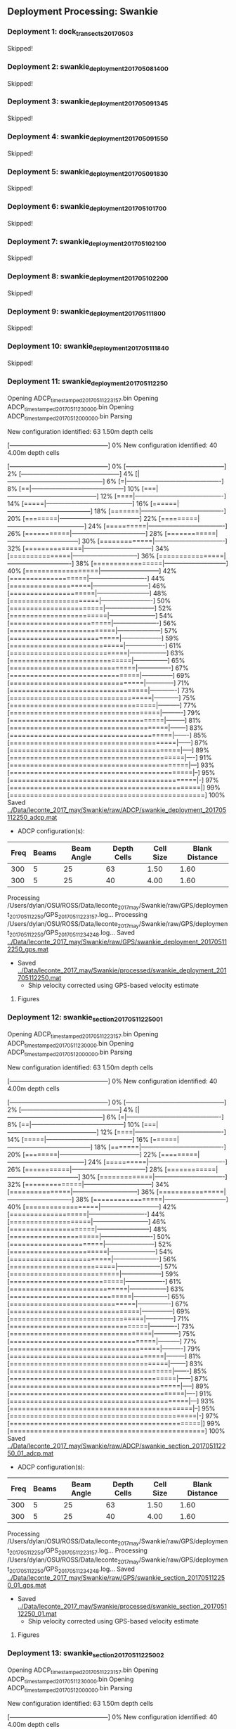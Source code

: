 
** Deployment Processing: Swankie 

*** Deployment 1: dock_transects_20170503
Skipped!

*** Deployment 2: swankie_deployment_201705081400
Skipped!

*** Deployment 3: swankie_deployment_201705091345
Skipped!

*** Deployment 4: swankie_deployment_201705091550
Skipped!

*** Deployment 5: swankie_deployment_201705091830
Skipped!

*** Deployment 6: swankie_deployment_201705101700
Skipped!

*** Deployment 7: swankie_deployment_201705102100
Skipped!

*** Deployment 8: swankie_deployment_201705102200
Skipped!

*** Deployment 9: swankie_deployment_201705111800
Skipped!

*** Deployment 10: swankie_deployment_201705111840
Skipped!

*** Deployment 11: swankie_deployment_201705112250
Opening ADCP_timestamped_20170511223157.bin
Opening ADCP_timestamped_20170511230000.bin
Opening ADCP_timestamped_20170512000000.bin
Parsing
New configuration identified: 63 1.50m depth cells
[------------------------------------------------] 0%New configuration identified: 40 4.00m depth cells
[------------------------------------------------] 0%[------------------------------------------------] 2%[------------------------------------------------] 4%[|-----------------------------------------------] 6%[=|----------------------------------------------] 8%[==|---------------------------------------------] 10%[===|--------------------------------------------] 12%[====|-------------------------------------------] 14%[=====|------------------------------------------] 16%[======|-----------------------------------------] 18%[=======|----------------------------------------] 20%[========|---------------------------------------] 22%[=========|--------------------------------------] 24%[==========|-------------------------------------] 26%[===========|------------------------------------] 28%[============|-----------------------------------] 30%[=============|----------------------------------] 32%[==============|---------------------------------] 34%[===============|--------------------------------] 36%[================|-------------------------------] 38%[=================|------------------------------] 40%[==================|-----------------------------] 42%[===================|----------------------------] 44%[====================|---------------------------] 46%[=====================|--------------------------] 48%[======================|-------------------------] 50%[=======================|------------------------] 52%[========================|-----------------------] 54%[=========================|----------------------] 56%[==========================|---------------------] 57%[===========================|--------------------] 59%[============================|-------------------] 61%[=============================|------------------] 63%[==============================|-----------------] 65%[===============================|----------------] 67%[================================|---------------] 69%[=================================|--------------] 71%[==================================|-------------] 73%[===================================|------------] 75%[====================================|-----------] 77%[=====================================|----------] 79%[======================================|---------] 81%[=======================================|--------] 83%[========================================|-------] 85%[=========================================|------] 87%[==========================================|-----] 89%[===========================================|----] 91%[============================================|---] 93%[=============================================|--] 95%[==============================================|-] 97%[===============================================|] 99%[================================================] 100%
Saved [[../Data/leconte_2017_may/Swankie/raw/ADCP/swankie_deployment_201705112250_adcp.mat]]
- ADCP configuration(s):
|Freq|Beams|Beam Angle|Depth Cells|Cell Size|Blank Distance|
|-+--+--+--+--+-|
|300|5|25|63|1.50|1.60|
|300|5|25|40|4.00|1.60|

Processing /Users/dylan/OSU/ROSS/Data/leconte_2017_may/Swankie/raw/GPS/deployment_201705112250/GPS_20170511223157.log...
Processing /Users/dylan/OSU/ROSS/Data/leconte_2017_may/Swankie/raw/GPS/deployment_201705112250/GPS_20170511234248.log...
Saved [[../Data/leconte_2017_may/Swankie/raw/GPS/swankie_deployment_201705112250_gps.mat]]
- Saved [[../Data/leconte_2017_may/Swankie/processed/swankie_deployment_201705112250.mat]]
  - Ship velocity corrected using GPS-based velocity estimate


**** Figures
[[../Figures/leconte_2017_may/Swankie/swankie_deployment_201705112250/summary.jpg]]
[[../Figures/leconte_2017_may/Swankie/swankie_deployment_201705112250/surface_vel.jpg]]
[[../Figures/leconte_2017_may/Swankie/swankie_deployment_201705112250/echo_intens.jpg]]
[[../Figures/leconte_2017_may/Swankie/swankie_deployment_201705112250/corr_mag.jpg]]

*** Deployment 12: swankie_section_201705112250_01
Opening ADCP_timestamped_20170511223157.bin
Opening ADCP_timestamped_20170511230000.bin
Opening ADCP_timestamped_20170512000000.bin
Parsing
New configuration identified: 63 1.50m depth cells
[------------------------------------------------] 0%New configuration identified: 40 4.00m depth cells
[------------------------------------------------] 0%[------------------------------------------------] 2%[------------------------------------------------] 4%[|-----------------------------------------------] 6%[=|----------------------------------------------] 8%[==|---------------------------------------------] 10%[===|--------------------------------------------] 12%[====|-------------------------------------------] 14%[=====|------------------------------------------] 16%[======|-----------------------------------------] 18%[=======|----------------------------------------] 20%[========|---------------------------------------] 22%[=========|--------------------------------------] 24%[==========|-------------------------------------] 26%[===========|------------------------------------] 28%[============|-----------------------------------] 30%[=============|----------------------------------] 32%[==============|---------------------------------] 34%[===============|--------------------------------] 36%[================|-------------------------------] 38%[=================|------------------------------] 40%[==================|-----------------------------] 42%[===================|----------------------------] 44%[====================|---------------------------] 46%[=====================|--------------------------] 48%[======================|-------------------------] 50%[=======================|------------------------] 52%[========================|-----------------------] 54%[=========================|----------------------] 56%[==========================|---------------------] 57%[===========================|--------------------] 59%[============================|-------------------] 61%[=============================|------------------] 63%[==============================|-----------------] 65%[===============================|----------------] 67%[================================|---------------] 69%[=================================|--------------] 71%[==================================|-------------] 73%[===================================|------------] 75%[====================================|-----------] 77%[=====================================|----------] 79%[======================================|---------] 81%[=======================================|--------] 83%[========================================|-------] 85%[=========================================|------] 87%[==========================================|-----] 89%[===========================================|----] 91%[============================================|---] 93%[=============================================|--] 95%[==============================================|-] 97%[===============================================|] 99%[================================================] 100%
Saved [[../Data/leconte_2017_may/Swankie/raw/ADCP/swankie_section_201705112250_01_adcp.mat]]
- ADCP configuration(s):
|Freq|Beams|Beam Angle|Depth Cells|Cell Size|Blank Distance|
|-+--+--+--+--+-|
|300|5|25|63|1.50|1.60|
|300|5|25|40|4.00|1.60|

Processing /Users/dylan/OSU/ROSS/Data/leconte_2017_may/Swankie/raw/GPS/deployment_201705112250/GPS_20170511223157.log...
Processing /Users/dylan/OSU/ROSS/Data/leconte_2017_may/Swankie/raw/GPS/deployment_201705112250/GPS_20170511234248.log...
Saved [[../Data/leconte_2017_may/Swankie/raw/GPS/swankie_section_201705112250_01_gps.mat]]
- Saved [[../Data/leconte_2017_may/Swankie/processed/swankie_section_201705112250_01.mat]]
  - Ship velocity corrected using GPS-based velocity estimate


**** Figures
[[../Figures/leconte_2017_may/Swankie/swankie_section_201705112250_01/summary.jpg]]
[[../Figures/leconte_2017_may/Swankie/swankie_section_201705112250_01/surface_vel.jpg]]
[[../Figures/leconte_2017_may/Swankie/swankie_section_201705112250_01/echo_intens.jpg]]
[[../Figures/leconte_2017_may/Swankie/swankie_section_201705112250_01/corr_mag.jpg]]

*** Deployment 13: swankie_section_201705112250_02
Opening ADCP_timestamped_20170511223157.bin
Opening ADCP_timestamped_20170511230000.bin
Opening ADCP_timestamped_20170512000000.bin
Parsing
New configuration identified: 63 1.50m depth cells
[------------------------------------------------] 0%New configuration identified: 40 4.00m depth cells
[------------------------------------------------] 0%[------------------------------------------------] 2%[------------------------------------------------] 4%[|-----------------------------------------------] 6%[=|----------------------------------------------] 8%[==|---------------------------------------------] 10%[===|--------------------------------------------] 12%[====|-------------------------------------------] 14%[=====|------------------------------------------] 16%[======|-----------------------------------------] 18%[=======|----------------------------------------] 20%[========|---------------------------------------] 22%[=========|--------------------------------------] 24%[==========|-------------------------------------] 26%[===========|------------------------------------] 28%[============|-----------------------------------] 30%[=============|----------------------------------] 32%[==============|---------------------------------] 34%[===============|--------------------------------] 36%[================|-------------------------------] 38%[=================|------------------------------] 40%[==================|-----------------------------] 42%[===================|----------------------------] 44%[====================|---------------------------] 46%[=====================|--------------------------] 48%[======================|-------------------------] 50%[=======================|------------------------] 52%[========================|-----------------------] 54%[=========================|----------------------] 56%[==========================|---------------------] 57%[===========================|--------------------] 59%[============================|-------------------] 61%[=============================|------------------] 63%[==============================|-----------------] 65%[===============================|----------------] 67%[================================|---------------] 69%[=================================|--------------] 71%[==================================|-------------] 73%[===================================|------------] 75%[====================================|-----------] 77%[=====================================|----------] 79%[======================================|---------] 81%[=======================================|--------] 83%[========================================|-------] 85%[=========================================|------] 87%[==========================================|-----] 89%[===========================================|----] 91%[============================================|---] 93%[=============================================|--] 95%[==============================================|-] 97%[===============================================|] 99%[================================================] 100%
Saved [[../Data/leconte_2017_may/Swankie/raw/ADCP/swankie_section_201705112250_02_adcp.mat]]
- ADCP configuration(s):
|Freq|Beams|Beam Angle|Depth Cells|Cell Size|Blank Distance|
|-+--+--+--+--+-|
|300|5|25|63|1.50|1.60|
|300|5|25|40|4.00|1.60|

Processing /Users/dylan/OSU/ROSS/Data/leconte_2017_may/Swankie/raw/GPS/deployment_201705112250/GPS_20170511223157.log...
Processing /Users/dylan/OSU/ROSS/Data/leconte_2017_may/Swankie/raw/GPS/deployment_201705112250/GPS_20170511234248.log...
Saved [[../Data/leconte_2017_may/Swankie/raw/GPS/swankie_section_201705112250_02_gps.mat]]
- Saved [[../Data/leconte_2017_may/Swankie/processed/swankie_section_201705112250_02.mat]]
  - Ship velocity corrected using GPS-based velocity estimate


**** Figures
[[../Figures/leconte_2017_may/Swankie/swankie_section_201705112250_02/summary.jpg]]
[[../Figures/leconte_2017_may/Swankie/swankie_section_201705112250_02/surface_vel.jpg]]
[[../Figures/leconte_2017_may/Swankie/swankie_section_201705112250_02/echo_intens.jpg]]
[[../Figures/leconte_2017_may/Swankie/swankie_section_201705112250_02/corr_mag.jpg]]

*** Deployment 14: swankie_section_201705112250_03
Opening ADCP_timestamped_20170511223157.bin
Opening ADCP_timestamped_20170511230000.bin
Opening ADCP_timestamped_20170512000000.bin
Parsing
New configuration identified: 63 1.50m depth cells
[------------------------------------------------] 0%New configuration identified: 40 4.00m depth cells
[------------------------------------------------] 0%[------------------------------------------------] 2%[------------------------------------------------] 4%[|-----------------------------------------------] 6%[=|----------------------------------------------] 8%[==|---------------------------------------------] 10%[===|--------------------------------------------] 12%[====|-------------------------------------------] 14%[=====|------------------------------------------] 16%[======|-----------------------------------------] 18%[=======|----------------------------------------] 20%[========|---------------------------------------] 22%[=========|--------------------------------------] 24%[==========|-------------------------------------] 26%[===========|------------------------------------] 28%[============|-----------------------------------] 30%[=============|----------------------------------] 32%[==============|---------------------------------] 34%[===============|--------------------------------] 36%[================|-------------------------------] 38%[=================|------------------------------] 40%[==================|-----------------------------] 42%[===================|----------------------------] 44%[====================|---------------------------] 46%[=====================|--------------------------] 48%[======================|-------------------------] 50%[=======================|------------------------] 52%[========================|-----------------------] 54%[=========================|----------------------] 56%[==========================|---------------------] 57%[===========================|--------------------] 59%[============================|-------------------] 61%[=============================|------------------] 63%[==============================|-----------------] 65%[===============================|----------------] 67%[================================|---------------] 69%[=================================|--------------] 71%[==================================|-------------] 73%[===================================|------------] 75%[====================================|-----------] 77%[=====================================|----------] 79%[======================================|---------] 81%[=======================================|--------] 83%[========================================|-------] 85%[=========================================|------] 87%[==========================================|-----] 89%[===========================================|----] 91%[============================================|---] 93%[=============================================|--] 95%[==============================================|-] 97%[===============================================|] 99%[================================================] 100%
Saved [[../Data/leconte_2017_may/Swankie/raw/ADCP/swankie_section_201705112250_03_adcp.mat]]
- ADCP configuration(s):
|Freq|Beams|Beam Angle|Depth Cells|Cell Size|Blank Distance|
|-+--+--+--+--+-|
|300|5|25|63|1.50|1.60|
|300|5|25|40|4.00|1.60|

Processing /Users/dylan/OSU/ROSS/Data/leconte_2017_may/Swankie/raw/GPS/deployment_201705112250/GPS_20170511223157.log...
Processing /Users/dylan/OSU/ROSS/Data/leconte_2017_may/Swankie/raw/GPS/deployment_201705112250/GPS_20170511234248.log...
Saved [[../Data/leconte_2017_may/Swankie/raw/GPS/swankie_section_201705112250_03_gps.mat]]
- Saved [[../Data/leconte_2017_may/Swankie/processed/swankie_section_201705112250_03.mat]]
  - Ship velocity corrected using GPS-based velocity estimate


**** Figures
[[../Figures/leconte_2017_may/Swankie/swankie_section_201705112250_03/summary.jpg]]
[[../Figures/leconte_2017_may/Swankie/swankie_section_201705112250_03/surface_vel.jpg]]
[[../Figures/leconte_2017_may/Swankie/swankie_section_201705112250_03/echo_intens.jpg]]
[[../Figures/leconte_2017_may/Swankie/swankie_section_201705112250_03/corr_mag.jpg]]

*** Deployment 15: swankie_section_201705112250_04
Opening ADCP_timestamped_20170511223157.bin
Opening ADCP_timestamped_20170511230000.bin
Opening ADCP_timestamped_20170512000000.bin
Parsing
New configuration identified: 63 1.50m depth cells
[------------------------------------------------] 0%New configuration identified: 40 4.00m depth cells
[------------------------------------------------] 0%[------------------------------------------------] 2%[------------------------------------------------] 4%[|-----------------------------------------------] 6%[=|----------------------------------------------] 8%[==|---------------------------------------------] 10%[===|--------------------------------------------] 12%[====|-------------------------------------------] 14%[=====|------------------------------------------] 16%[======|-----------------------------------------] 18%[=======|----------------------------------------] 20%[========|---------------------------------------] 22%[=========|--------------------------------------] 24%[==========|-------------------------------------] 26%[===========|------------------------------------] 28%[============|-----------------------------------] 30%[=============|----------------------------------] 32%[==============|---------------------------------] 34%[===============|--------------------------------] 36%[================|-------------------------------] 38%[=================|------------------------------] 40%[==================|-----------------------------] 42%[===================|----------------------------] 44%[====================|---------------------------] 46%[=====================|--------------------------] 48%[======================|-------------------------] 50%[=======================|------------------------] 52%[========================|-----------------------] 54%[=========================|----------------------] 56%[==========================|---------------------] 57%[===========================|--------------------] 59%[============================|-------------------] 61%[=============================|------------------] 63%[==============================|-----------------] 65%[===============================|----------------] 67%[================================|---------------] 69%[=================================|--------------] 71%[==================================|-------------] 73%[===================================|------------] 75%[====================================|-----------] 77%[=====================================|----------] 79%[======================================|---------] 81%[=======================================|--------] 83%[========================================|-------] 85%[=========================================|------] 87%[==========================================|-----] 89%[===========================================|----] 91%[============================================|---] 93%[=============================================|--] 95%[==============================================|-] 97%[===============================================|] 99%[================================================] 100%
Saved [[../Data/leconte_2017_may/Swankie/raw/ADCP/swankie_section_201705112250_04_adcp.mat]]
- ADCP configuration(s):
|Freq|Beams|Beam Angle|Depth Cells|Cell Size|Blank Distance|
|-+--+--+--+--+-|
|300|5|25|63|1.50|1.60|
|300|5|25|40|4.00|1.60|

Processing /Users/dylan/OSU/ROSS/Data/leconte_2017_may/Swankie/raw/GPS/deployment_201705112250/GPS_20170511223157.log...
Processing /Users/dylan/OSU/ROSS/Data/leconte_2017_may/Swankie/raw/GPS/deployment_201705112250/GPS_20170511234248.log...
Saved [[../Data/leconte_2017_may/Swankie/raw/GPS/swankie_section_201705112250_04_gps.mat]]
- Saved [[../Data/leconte_2017_may/Swankie/processed/swankie_section_201705112250_04.mat]]
  - Ship velocity corrected using GPS-based velocity estimate


**** Figures
[[../Figures/leconte_2017_may/Swankie/swankie_section_201705112250_04/summary.jpg]]
[[../Figures/leconte_2017_may/Swankie/swankie_section_201705112250_04/surface_vel.jpg]]
[[../Figures/leconte_2017_may/Swankie/swankie_section_201705112250_04/echo_intens.jpg]]
[[../Figures/leconte_2017_may/Swankie/swankie_section_201705112250_04/corr_mag.jpg]]

*** Deployment 16: swankie_section_201705112250_05
Opening ADCP_timestamped_20170511223157.bin
Opening ADCP_timestamped_20170511230000.bin
Opening ADCP_timestamped_20170512000000.bin
Parsing
New configuration identified: 63 1.50m depth cells
[------------------------------------------------] 0%New configuration identified: 40 4.00m depth cells
[------------------------------------------------] 0%[------------------------------------------------] 2%[------------------------------------------------] 4%[|-----------------------------------------------] 6%[=|----------------------------------------------] 8%[==|---------------------------------------------] 10%[===|--------------------------------------------] 12%[====|-------------------------------------------] 14%[=====|------------------------------------------] 16%[======|-----------------------------------------] 18%[=======|----------------------------------------] 20%[========|---------------------------------------] 22%[=========|--------------------------------------] 24%[==========|-------------------------------------] 26%[===========|------------------------------------] 28%[============|-----------------------------------] 30%[=============|----------------------------------] 32%[==============|---------------------------------] 34%[===============|--------------------------------] 36%[================|-------------------------------] 38%[=================|------------------------------] 40%[==================|-----------------------------] 42%[===================|----------------------------] 44%[====================|---------------------------] 46%[=====================|--------------------------] 48%[======================|-------------------------] 50%[=======================|------------------------] 52%[========================|-----------------------] 54%[=========================|----------------------] 56%[==========================|---------------------] 57%[===========================|--------------------] 59%[============================|-------------------] 61%[=============================|------------------] 63%[==============================|-----------------] 65%[===============================|----------------] 67%[================================|---------------] 69%[=================================|--------------] 71%[==================================|-------------] 73%[===================================|------------] 75%[====================================|-----------] 77%[=====================================|----------] 79%[======================================|---------] 81%[=======================================|--------] 83%[========================================|-------] 85%[=========================================|------] 87%[==========================================|-----] 89%[===========================================|----] 91%[============================================|---] 93%[=============================================|--] 95%[==============================================|-] 97%[===============================================|] 99%[================================================] 100%
Saved [[../Data/leconte_2017_may/Swankie/raw/ADCP/swankie_section_201705112250_05_adcp.mat]]
- ADCP configuration(s):
|Freq|Beams|Beam Angle|Depth Cells|Cell Size|Blank Distance|
|-+--+--+--+--+-|
|300|5|25|63|1.50|1.60|
|300|5|25|40|4.00|1.60|

Processing /Users/dylan/OSU/ROSS/Data/leconte_2017_may/Swankie/raw/GPS/deployment_201705112250/GPS_20170511223157.log...
Processing /Users/dylan/OSU/ROSS/Data/leconte_2017_may/Swankie/raw/GPS/deployment_201705112250/GPS_20170511234248.log...
Saved [[../Data/leconte_2017_may/Swankie/raw/GPS/swankie_section_201705112250_05_gps.mat]]
- Saved [[../Data/leconte_2017_may/Swankie/processed/swankie_section_201705112250_05.mat]]
  - Ship velocity corrected using GPS-based velocity estimate


**** Figures
[[../Figures/leconte_2017_may/Swankie/swankie_section_201705112250_05/summary.jpg]]
[[../Figures/leconte_2017_may/Swankie/swankie_section_201705112250_05/surface_vel.jpg]]
[[../Figures/leconte_2017_may/Swankie/swankie_section_201705112250_05/echo_intens.jpg]]
[[../Figures/leconte_2017_may/Swankie/swankie_section_201705112250_05/corr_mag.jpg]]

*** Deployment 17: swankie_section_201705112250_06
Opening ADCP_timestamped_20170511223157.bin
Opening ADCP_timestamped_20170511230000.bin
Opening ADCP_timestamped_20170512000000.bin
Parsing
New configuration identified: 63 1.50m depth cells
[------------------------------------------------] 0%New configuration identified: 40 4.00m depth cells
[------------------------------------------------] 0%[------------------------------------------------] 2%[------------------------------------------------] 4%[|-----------------------------------------------] 6%[=|----------------------------------------------] 8%[==|---------------------------------------------] 10%[===|--------------------------------------------] 12%[====|-------------------------------------------] 14%[=====|------------------------------------------] 16%[======|-----------------------------------------] 18%[=======|----------------------------------------] 20%[========|---------------------------------------] 22%[=========|--------------------------------------] 24%[==========|-------------------------------------] 26%[===========|------------------------------------] 28%[============|-----------------------------------] 30%[=============|----------------------------------] 32%[==============|---------------------------------] 34%[===============|--------------------------------] 36%[================|-------------------------------] 38%[=================|------------------------------] 40%[==================|-----------------------------] 42%[===================|----------------------------] 44%[====================|---------------------------] 46%[=====================|--------------------------] 48%[======================|-------------------------] 50%[=======================|------------------------] 52%[========================|-----------------------] 54%[=========================|----------------------] 56%[==========================|---------------------] 57%[===========================|--------------------] 59%[============================|-------------------] 61%[=============================|------------------] 63%[==============================|-----------------] 65%[===============================|----------------] 67%[================================|---------------] 69%[=================================|--------------] 71%[==================================|-------------] 73%[===================================|------------] 75%[====================================|-----------] 77%[=====================================|----------] 79%[======================================|---------] 81%[=======================================|--------] 83%[========================================|-------] 85%[=========================================|------] 87%[==========================================|-----] 89%[===========================================|----] 91%[============================================|---] 93%[=============================================|--] 95%[==============================================|-] 97%[===============================================|] 99%[================================================] 100%
Saved [[../Data/leconte_2017_may/Swankie/raw/ADCP/swankie_section_201705112250_06_adcp.mat]]
- ADCP configuration(s):
|Freq|Beams|Beam Angle|Depth Cells|Cell Size|Blank Distance|
|-+--+--+--+--+-|
|300|5|25|63|1.50|1.60|
|300|5|25|40|4.00|1.60|

Processing /Users/dylan/OSU/ROSS/Data/leconte_2017_may/Swankie/raw/GPS/deployment_201705112250/GPS_20170511223157.log...
Processing /Users/dylan/OSU/ROSS/Data/leconte_2017_may/Swankie/raw/GPS/deployment_201705112250/GPS_20170511234248.log...
Saved [[../Data/leconte_2017_may/Swankie/raw/GPS/swankie_section_201705112250_06_gps.mat]]
- Saved [[../Data/leconte_2017_may/Swankie/processed/swankie_section_201705112250_06.mat]]
  - Ship velocity corrected using GPS-based velocity estimate


**** Figures
[[../Figures/leconte_2017_may/Swankie/swankie_section_201705112250_06/summary.jpg]]
[[../Figures/leconte_2017_may/Swankie/swankie_section_201705112250_06/surface_vel.jpg]]
[[../Figures/leconte_2017_may/Swankie/swankie_section_201705112250_06/echo_intens.jpg]]
[[../Figures/leconte_2017_may/Swankie/swankie_section_201705112250_06/corr_mag.jpg]]

*** Deployment 18: swankie_section_201705112250_07
Opening ADCP_timestamped_20170511223157.bin
Opening ADCP_timestamped_20170511230000.bin
Opening ADCP_timestamped_20170512000000.bin
Parsing
New configuration identified: 63 1.50m depth cells
[------------------------------------------------] 0%New configuration identified: 40 4.00m depth cells
[------------------------------------------------] 0%[------------------------------------------------] 2%[------------------------------------------------] 4%[|-----------------------------------------------] 6%[=|----------------------------------------------] 8%[==|---------------------------------------------] 10%[===|--------------------------------------------] 12%[====|-------------------------------------------] 14%[=====|------------------------------------------] 16%[======|-----------------------------------------] 18%[=======|----------------------------------------] 20%[========|---------------------------------------] 22%[=========|--------------------------------------] 24%[==========|-------------------------------------] 26%[===========|------------------------------------] 28%[============|-----------------------------------] 30%[=============|----------------------------------] 32%[==============|---------------------------------] 34%[===============|--------------------------------] 36%[================|-------------------------------] 38%[=================|------------------------------] 40%[==================|-----------------------------] 42%[===================|----------------------------] 44%[====================|---------------------------] 46%[=====================|--------------------------] 48%[======================|-------------------------] 50%[=======================|------------------------] 52%[========================|-----------------------] 54%[=========================|----------------------] 56%[==========================|---------------------] 57%[===========================|--------------------] 59%[============================|-------------------] 61%[=============================|------------------] 63%[==============================|-----------------] 65%[===============================|----------------] 67%[================================|---------------] 69%[=================================|--------------] 71%[==================================|-------------] 73%[===================================|------------] 75%[====================================|-----------] 77%[=====================================|----------] 79%[======================================|---------] 81%[=======================================|--------] 83%[========================================|-------] 85%[=========================================|------] 87%[==========================================|-----] 89%[===========================================|----] 91%[============================================|---] 93%[=============================================|--] 95%[==============================================|-] 97%[===============================================|] 99%[================================================] 100%
Saved [[../Data/leconte_2017_may/Swankie/raw/ADCP/swankie_section_201705112250_07_adcp.mat]]
- ADCP configuration(s):
|Freq|Beams|Beam Angle|Depth Cells|Cell Size|Blank Distance|
|-+--+--+--+--+-|
|300|5|25|63|1.50|1.60|
|300|5|25|40|4.00|1.60|

Processing /Users/dylan/OSU/ROSS/Data/leconte_2017_may/Swankie/raw/GPS/deployment_201705112250/GPS_20170511223157.log...
Processing /Users/dylan/OSU/ROSS/Data/leconte_2017_may/Swankie/raw/GPS/deployment_201705112250/GPS_20170511234248.log...
Saved [[../Data/leconte_2017_may/Swankie/raw/GPS/swankie_section_201705112250_07_gps.mat]]
- Saved [[../Data/leconte_2017_may/Swankie/processed/swankie_section_201705112250_07.mat]]
  - Ship velocity corrected using GPS-based velocity estimate


**** Figures
[[../Figures/leconte_2017_may/Swankie/swankie_section_201705112250_07/summary.jpg]]
[[../Figures/leconte_2017_may/Swankie/swankie_section_201705112250_07/surface_vel.jpg]]
[[../Figures/leconte_2017_may/Swankie/swankie_section_201705112250_07/echo_intens.jpg]]
[[../Figures/leconte_2017_may/Swankie/swankie_section_201705112250_07/corr_mag.jpg]]

*** Deployment 19: swankie_deployment_201705120000
Skipped!
